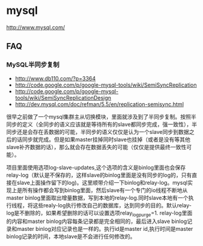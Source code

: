 * mysql
http://www.mysql.com/

** FAQ
*** MySQL半同步复制
   - http://www.db110.com/?p=3364
   - http://code.google.com/p/google-mysql-tools/wiki/SemiSyncReplication
   - http://code.google.com/p/google-mysql-tools/wiki/SemiSyncReplicationDesign
   - http://dev.mysql.com/doc/refman/5.5/en/replication-semisync.html

很早之前做了一个mysql集群主从切换模块，里面就涉及到了半同步复制。按照半同步的定义（全同步的语义应该就是等待所有的slave都同步完成，强一致性），半同步还是会存在丢数据的可能，半同步的语义仅仅是认为一个slave同步到数据之后的话同步就完成。但是如果master挂掉同时slave也挂掉（或者是没有等其他slave补齐数据的话），那么就会存在数据丢失的可能（仅仅是提供最终一致性可能）。

项目里面使用选项log-slave-updates,这个选项的含义是binlog里面也会保存relay-log（默认是不保存的，这样slave的binlog里面是没有同步的log的，只有直接在slave上面操作留下的log)。这里顺带介绍一下binlog和relay-log。mysql实现上是所有操作都会写到binlog里面，然后slave有一个专门的io线程不断地从master binlog里面取出增量数据，写到本地的relay-log.同时slave本地有一个执行线程，将这些realy-log执行修改自己的数据库，达到同步的目的。默认relay-log是不删除的，如果希望删除的话可以设置选项relay_log_purge=1. relay-log里面的内容和master binlog内容每条记录都是完全相同的，最后进入slave binlog记录和master binlog对应记录也是一样的。执行id是master id,执行时间是master binlog记录的时间，本地slave是不会进行任何修改的。

